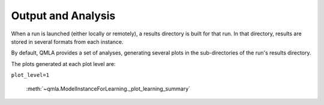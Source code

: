 .. _section_analysis:

Output and Analysis
-------------------

When a run is launched (either locally or remotely), a results directory 
is built for that run. 
In that directory, results are stored in several formats from each instance. 

By default, QMLA provides a set of analyses, generating several plots
in the sub-directories of the run's results directory. 

The plots generated at each plot level are:

``plot_level=1``

    :meth:`~qmla.ModelInstanceForLearning._plot_learning_summary`

